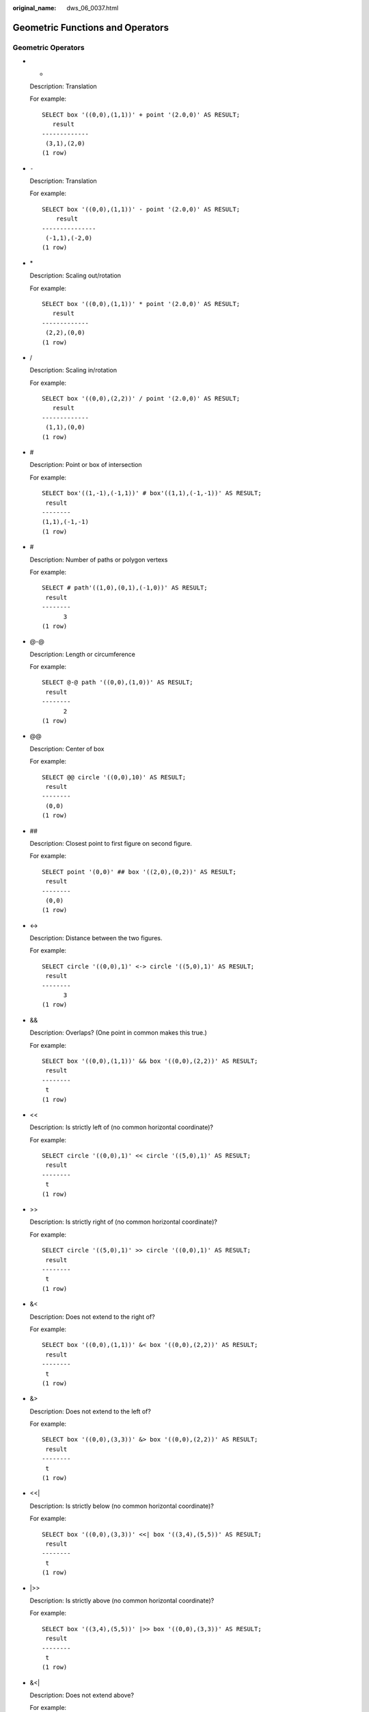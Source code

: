 :original_name: dws_06_0037.html

.. _dws_06_0037:

Geometric Functions and Operators
=================================

Geometric Operators
-------------------

-  +

   Description: Translation

   For example:

   ::

      SELECT box '((0,0),(1,1))' + point '(2.0,0)' AS RESULT;
         result
      -------------
       (3,1),(2,0)
      (1 row)

-  ``-``

   Description: Translation

   For example:

   ::

      SELECT box '((0,0),(1,1))' - point '(2.0,0)' AS RESULT;
          result
      ---------------
       (-1,1),(-2,0)
      (1 row)

-  \*

   Description: Scaling out/rotation

   For example:

   ::

      SELECT box '((0,0),(1,1))' * point '(2.0,0)' AS RESULT;
         result
      -------------
       (2,2),(0,0)
      (1 row)

-  /

   Description: Scaling in/rotation

   For example:

   ::

      SELECT box '((0,0),(2,2))' / point '(2.0,0)' AS RESULT;
         result
      -------------
       (1,1),(0,0)
      (1 row)

-  #

   Description: Point or box of intersection

   For example:

   ::

      SELECT box'((1,-1),(-1,1))' # box'((1,1),(-1,-1))' AS RESULT;
       result
      --------
      (1,1),(-1,-1)
      (1 row)

-  #

   Description: Number of paths or polygon vertexs

   For example:

   ::

      SELECT # path'((1,0),(0,1),(-1,0))' AS RESULT;
       result
      --------
            3
      (1 row)

-  @-@

   Description: Length or circumference

   For example:

   ::

      SELECT @-@ path '((0,0),(1,0))' AS RESULT;
       result
      --------
            2
      (1 row)

-  @@

   Description: Center of box

   For example:

   ::

      SELECT @@ circle '((0,0),10)' AS RESULT;
       result
      --------
       (0,0)
      (1 row)

-  ##

   Description: Closest point to first figure on second figure.

   For example:

   ::

      SELECT point '(0,0)' ## box '((2,0),(0,2))' AS RESULT;
       result
      --------
       (0,0)
      (1 row)

-  <->

   Description: Distance between the two figures.

   For example:

   ::

      SELECT circle '((0,0),1)' <-> circle '((5,0),1)' AS RESULT;
       result
      --------
            3
      (1 row)

-  &&

   Description: Overlaps? (One point in common makes this true.)

   For example:

   ::

      SELECT box '((0,0),(1,1))' && box '((0,0),(2,2))' AS RESULT;
       result
      --------
       t
      (1 row)

-  <<

   Description: Is strictly left of (no common horizontal coordinate)?

   For example:

   ::

      SELECT circle '((0,0),1)' << circle '((5,0),1)' AS RESULT;
       result
      --------
       t
      (1 row)

-  >>

   Description: Is strictly right of (no common horizontal coordinate)?

   For example:

   ::

      SELECT circle '((5,0),1)' >> circle '((0,0),1)' AS RESULT;
       result
      --------
       t
      (1 row)

-  &<

   Description: Does not extend to the right of?

   For example:

   ::

      SELECT box '((0,0),(1,1))' &< box '((0,0),(2,2))' AS RESULT;
       result
      --------
       t
      (1 row)

-  &>

   Description: Does not extend to the left of?

   For example:

   ::

      SELECT box '((0,0),(3,3))' &> box '((0,0),(2,2))' AS RESULT;
       result
      --------
       t
      (1 row)

-  <<\|

   Description: Is strictly below (no common horizontal coordinate)?

   For example:

   ::

      SELECT box '((0,0),(3,3))' <<| box '((3,4),(5,5))' AS RESULT;
       result
      --------
       t
      (1 row)

-  \|>>

   Description: Is strictly above (no common horizontal coordinate)?

   For example:

   ::

      SELECT box '((3,4),(5,5))' |>> box '((0,0),(3,3))' AS RESULT;
       result
      --------
       t
      (1 row)

-  &<\|

   Description: Does not extend above?

   For example:

   ::

      SELECT box '((0,0),(1,1))' &<| box '((0,0),(2,2))' AS RESULT;
       result
      --------
       t
      (1 row)

-  \|&>

   Description: Does not extend below?

   For example:

   ::

      SELECT box '((0,0),(3,3))' |&> box '((0,0),(2,2))' AS RESULT;
       result
      --------
       t
      (1 row)

-  <^

   Description: Is below (allows touching)?

   For example:

   ::

      SELECT box '((0,0),(-3,-3))' <^ box '((0,0),(2,2))' AS RESULT;
       result
      --------
       t
      (1 row)

-  >^

   Description: Is above (allows touching)?

   For example:

   ::

      SELECT box '((0,0),(2,2))' >^ box '((0,0),(-3,-3))'  AS RESULT;
       result
      --------
       t
      (1 row)

-  ?#

   Description: Intersect?

   For example:

   ::

      SELECT lseg '((-1,0),(1,0))' ?# box '((-2,-2),(2,2))' AS RESULT;
       result
      --------
       t
      (1 row)

-  ?-

   Description: Is horizontal?

   For example:

   ::

      SELECT ?- lseg '((-1,0),(1,0))' AS RESULT;
       result
      --------
       t
      (1 row)

-  ?-

   Description: Are horizontally aligned?

   For example:

   ::

      SELECT point '(1,0)' ?- point '(0,0)' AS RESULT;
       result
      --------
       t
      (1 row)

-  ?\|

   Description: Is vertical?

   For example:

   ::

      SELECT ?| lseg '((-1,0),(1,0))' AS RESULT;
       result
      --------
       f
      (1 row)

-  ?\|

   Description: Are vertically aligned?

   For example:

   ::

      SELECT point '(0,1)' ?| point '(0,0)' AS RESULT;
       result
      --------
       t
      (1 row)

-  ?-\|

   Description: Are perpendicular?

   For example:

   ::

      SELECT lseg '((0,0),(0,1))' ?-| lseg '((0,0),(1,0))' AS RESULT;
       result
      --------
       t
      (1 row)

-  ?|\|

   Description: Are parallel?

   For example:

   ::

      SELECT lseg '((-1,0),(1,0))' ?|| lseg '((-1,2),(1,2))' AS RESULT;
       result
      --------
       t
      (1 row)

-  @>

   Description: Contains?

   For example:

   ::

      SELECT circle '((0,0),2)' @> point '(1,1)' AS RESULT;
       result
      --------
       t
      (1 row)

-  <@

   Description: Contained in or on?

   For example:

   ::

      SELECT point '(1,1)' <@ circle '((0,0),2)' AS RESULT;
       result
      --------
       t
      (1 row)

-  ~=

   Description: Same as?

   For example:

   ::

      SELECT polygon '((0,0),(1,1))' ~= polygon '((1,1),(0,0))' AS RESULT;
       result
      --------
       t
      (1 row)

Geometric Functions
-------------------

-  area(object)

   Description: Area calculation

   Return type: double precision

   For example:

   ::

      SELECT area(box '((0,0),(1,1))') AS RESULT;
       result
      --------
            1
      (1 row)

-  center(object)

   Description: Figure center calculation

   Return type: point

   For example:

   ::

      SELECT center(box '((0,0),(1,2))') AS RESULT;
       result
      ---------
       (0.5,1)
      (1 row)

-  diameter(circle)

   Description: Circle diameter calculation

   Return type: double precision

   For example:

   ::

      SELECT diameter(circle '((0,0),2.0)') AS RESULT;
       result
      --------
            4
      (1 row)

-  height(box)

   Description: Vertical size of box

   Return type: double precision

   For example:

   ::

      SELECT height(box '((0,0),(1,1))') AS RESULT;
       result
      --------
            1
      (1 row)

-  isclosed(path)

   Description: A closed path?

   Return type: boolean

   For example:

   ::

      SELECT isclosed(path '((0,0),(1,1),(2,0))') AS RESULT;
       result
      --------
       t
      (1 row)

-  isopen(path)

   Description: An open path?

   Return type: boolean

   For example:

   ::

      SELECT isopen(path '[(0,0),(1,1),(2,0)]') AS RESULT;
       result
      --------
       t
      (1 row)

-  length(object)

   Description: Length calculation

   Return type: double precision

   For example:

   ::

      SELECT length(path '((-1,0),(1,0))') AS RESULT;
       result
      --------
            4
      (1 row)

-  npoints(path)

   Description: Number of points in path

   Return type: int

   For example:

   ::

      SELECT npoints(path '[(0,0),(1,1),(2,0)]') AS RESULT;
       result
      --------
            3
      (1 row)

-  npoints(polygon)

   Description: Number of points in polygon

   Return type: int

   For example:

   ::

      SELECT npoints(polygon '((1,1),(0,0))') AS RESULT;
       result
      --------
            2
      (1 row)

-  pclose(path)

   Description: Converts path to closed.

   Return type: path

   For example:

   ::

      SELECT pclose(path '[(0,0),(1,1),(2,0)]') AS RESULT;
             result
      ---------------------
       ((0,0),(1,1),(2,0))
      (1 row)

-  popen(path)

   Description: Converts path to open.

   Return type: path

   For example:

   ::

      SELECT popen(path '((0,0),(1,1),(2,0))') AS RESULT;
             result
      ---------------------
       [(0,0),(1,1),(2,0)]
      (1 row)

-  radius(circle)

   Description: Circle diameter calculation

   Return type: double precision

   For example:

   ::

      SELECT radius(circle '((0,0),2.0)') AS RESULT;
       result
      --------
            2
      (1 row)

-  width(box)

   Description: Horizontal size of box

   Return type: double precision

   For example:

   ::

      SELECT width(box '((0,0),(1,1))') AS RESULT;
       result
      --------
            1
      (1 row)

Geometric Type Conversion Functions
-----------------------------------

-  box(circle)

   Description: Circle to box

   Return type: box

   For example:

   ::

      SELECT box(circle '((0,0),2.0)') AS RESULT;
                                        result
      ---------------------------------------------------------------------------
       (1.41421356237309,1.41421356237309),(-1.41421356237309,-1.41421356237309)
      (1 row)

-  box(point, point)

   Description: Points to box

   Return type: box

   For example:

   ::

      SELECT box(point '(0,0)', point '(1,1)') AS RESULT;
         result
      -------------
       (1,1),(0,0)
      (1 row)

-  box(polygon)

   Description: Polygon to box

   Return type: box

   For example:

   ::

      SELECT box(polygon '((0,0),(1,1),(2,0))') AS RESULT;
         result
      -------------
       (2,1),(0,0)
      (1 row)

-  circle(box)

   Description: Box to circle

   Return type: circle

   For example:

   ::

      SELECT circle(box '((0,0),(1,1))') AS RESULT;
                  result
      -------------------------------
       <(0.5,0.5),0.707106781186548>
      (1 row)

-  circle(point, double precision)

   Description: Center and radius to circle

   Return type: circle

   For example:

   ::

      SELECT circle(point '(0,0)', 2.0) AS RESULT;
        result
      -----------
       <(0,0),2>
      (1 row)

-  circle(polygon)

   Description: Polygon to circle

   Return type: circle

   For example:

   ::

      SELECT circle(polygon '((0,0),(1,1),(2,0))') AS RESULT;
                        result
      -------------------------------------------
       <(1,0.333333333333333),0.924950591148529>
      (1 row)

-  lseg(box)

   Description: Box diagonal to line segment

   Return type: lseg

   For example:

   ::

      SELECT lseg(box '((-1,0),(1,0))') AS RESULT;
           result
      ----------------
       [(1,0),(-1,0)]
      (1 row)

-  lseg(point, point)

   Description: Points to line segment

   Return type: lseg

   For example:

   ::

      SELECT lseg(point '(-1,0)', point '(1,0)') AS RESULT;
           result
      ----------------
       [(-1,0),(1,0)]
      (1 row)

-  path(polygon)

   Description: Polygon to path

   Return type: path

   For example:

   ::

      SELECT path(polygon '((0,0),(1,1),(2,0))') AS RESULT;
             result
      ---------------------
       ((0,0),(1,1),(2,0))
      (1 row)

-  point(double precision, double precision)

   Description: Points

   Return type: point

   For example:

   ::

      SELECT point(23.4, -44.5) AS RESULT;
          result
      --------------
       (23.4,-44.5)
      (1 row)

-  point(box)

   Description: Center of box

   Return type: point

   For example:

   ::

      SELECT point(box '((-1,0),(1,0))') AS RESULT;
       result
      --------
       (0,0)
      (1 row)

-  point(circle)

   Description: Center of circle

   Return type: point

   For example:

   ::

      SELECT point(circle '((0,0),2.0)') AS RESULT;
       result
      --------
       (0,0)
      (1 row)

-  point(lseg)

   Description: Center of line segment

   Return type: point

   For example:

   ::

      SELECT point(lseg '((-1,0),(1,0))') AS RESULT;
       result
      --------
       (0,0)
      (1 row)

-  point(polygon)

   Description: Center of polygon

   Return type: point

   For example:

   ::

      SELECT point(polygon '((0,0),(1,1),(2,0))') AS RESULT;
              result
      -----------------------
       (1,0.333333333333333)
      (1 row)

-  polygon(box)

   Description: Box to 4-point polygon

   Return type: polygon

   For example:

   ::

      SELECT polygon(box '((0,0),(1,1))') AS RESULT;
                result
      ---------------------------
       ((0,0),(0,1),(1,1),(1,0))
      (1 row)

-  polygon(circle)

   Description: Circle to 12-point polygon

   Return type: polygon

   For example:

   ::

      SELECT polygon(circle '((0,0),2.0)') AS RESULT;
                                                                                                                                                      result

      -------------------------------------------------------------------------------------------------------------------------------------------------------------------------------------------------------------------------------------------------------------------------------------------------------
       ((-2,0),(-1.73205080756888,1),(-1,1.73205080756888),(-1.22464679914735e-16,2),(1,1.73205080756888),(1.73205080756888,1),(2,2.44929359829471e-16),(1.73205080756888,-0.999999999999999),(1,-1.73205080756888),(3.67394039744206e-16,-2),(-0.999999999999999,-1.73205080756888),(-1.73205080756888,-1))
      (1 row)

-  polygon(npts, circle)

   Description: Circle to **npts**-point polygon

   Return type: polygon

   For example:

   ::

      SELECT polygon(12, circle '((0,0),2.0)') AS RESULT;
                                                                                                                                                      result

      -------------------------------------------------------------------------------------------------------------------------------------------------------------------------------------------------------------------------------------------------------------------------------------------------------
       ((-2,0),(-1.73205080756888,1),(-1,1.73205080756888),(-1.22464679914735e-16,2),(1,1.73205080756888),(1.73205080756888,1),(2,2.44929359829471e-16),(1.73205080756888,-0.999999999999999),(1,-1.73205080756888),(3.67394039744206e-16,-2),(-0.999999999999999,-1.73205080756888),(-1.73205080756888,-1))
      (1 row)

-  polygon(path)

   Description: Path to polygon

   Return type: polygon

   For example:

   ::

      SELECT polygon(path '((0,0),(1,1),(2,0))') AS RESULT;
             result
      ---------------------
       ((0,0),(1,1),(2,0))
      (1 row)

